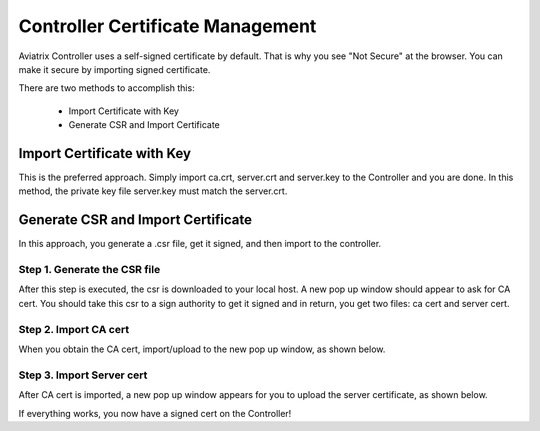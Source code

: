 .. meta::
   :description: controller Certificate Management
   :keywords: Controller Certificate Management 

###################################
Controller Certificate Management
###################################

Aviatrix Controller uses a self-signed certificate by default. That is why you see "Not Secure" 
at the browser. You can make it secure by importing signed certificate. 

There are two methods to accomplish this: 

 - Import Certificate with Key  
 - Generate CSR and Import Certificate

Import Certificate with Key
-----------------------------

This is the preferred approach. Simply import ca.crt, server.crt and server.key to the Controller and 
you are done. In this method, the private key file server.key must match the server.crt. 

Generate CSR and Import Certificate
-------------------------------------

In this approach, you generate a .csr file, get it signed, and then import to the controller. 

Step 1. Generate the CSR file
^^^^^^^^^^^^^^^^^^^^^^^^^^^^^^^^^

|gen_csr|

After this step is executed, the csr is downloaded to your local host. A new pop up window should
appear to ask for CA cert. You should take this csr to a sign 
authority to get it signed and in return, you get two files: ca cert and server cert. 

Step 2. Import CA cert
^^^^^^^^^^^^^^^^^^^^^^^^^

When you obtain the CA cert, import/upload to the new pop up window, as shown below. 

|ca.crt|

Step 3. Import Server cert
^^^^^^^^^^^^^^^^^^^^^^^^^^^^^

After CA cert is imported, a new pop up window appears for you to upload the server certificate, 
as shown below. 

|server_crt|

If everything works, you now have a signed cert on the Controller!







.. |gen_csr| image::  controller_certificate_media/gen_csr.png
    :scale: 30%

.. |ca.crt| image::  controller_certificate_media/ca.crt.png
    :scale: 30%

.. |server_crt| image::  controller_certificate_media/server_crt.png
    :scale: 30%

.. |imageRestoreAWS| image::  controller_backup_media/backup_restore_restore_aws.png

.. |S3Create| image:: controller_backup_media/S3Create.png
.. |S3Properties| image:: controller_backup_media/S3Properties.png
    :scale: 30%
.. |S3SelectDefaultEncryption| image:: controller_backup_media/S3SelectDefaultEncryption.png
      :scale: 25%
.. |S3SelectEncryption| image:: controller_backup_media/S3SelectEncryption.png
      :scale: 25%
.. |KMSKeyCreate| image:: controller_backup_media/KMSKeyCreate.png
      :scale: 30%
      :align: middle
.. |KMSKeyAddUser| image:: controller_backup_media/KMSKeyAddUser.png
      :scale: 30%
      :align: middle

.. disqus::
	  
